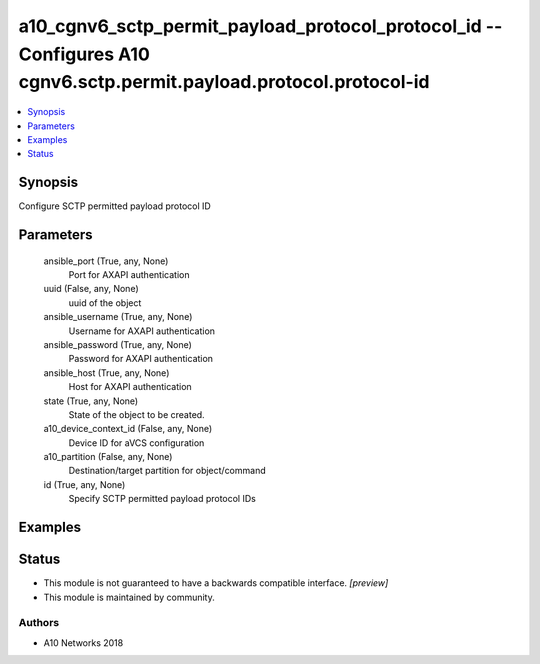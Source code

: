 .. _a10_cgnv6_sctp_permit_payload_protocol_protocol_id_module:


a10_cgnv6_sctp_permit_payload_protocol_protocol_id -- Configures A10 cgnv6.sctp.permit.payload.protocol.protocol-id
===================================================================================================================

.. contents::
   :local:
   :depth: 1


Synopsis
--------

Configure SCTP permitted payload protocol ID






Parameters
----------

  ansible_port (True, any, None)
    Port for AXAPI authentication


  uuid (False, any, None)
    uuid of the object


  ansible_username (True, any, None)
    Username for AXAPI authentication


  ansible_password (True, any, None)
    Password for AXAPI authentication


  ansible_host (True, any, None)
    Host for AXAPI authentication


  state (True, any, None)
    State of the object to be created.


  a10_device_context_id (False, any, None)
    Device ID for aVCS configuration


  a10_partition (False, any, None)
    Destination/target partition for object/command


  id (True, any, None)
    Specify SCTP permitted payload protocol IDs









Examples
--------

.. code-block:: yaml+jinja

    





Status
------




- This module is not guaranteed to have a backwards compatible interface. *[preview]*


- This module is maintained by community.



Authors
~~~~~~~

- A10 Networks 2018

